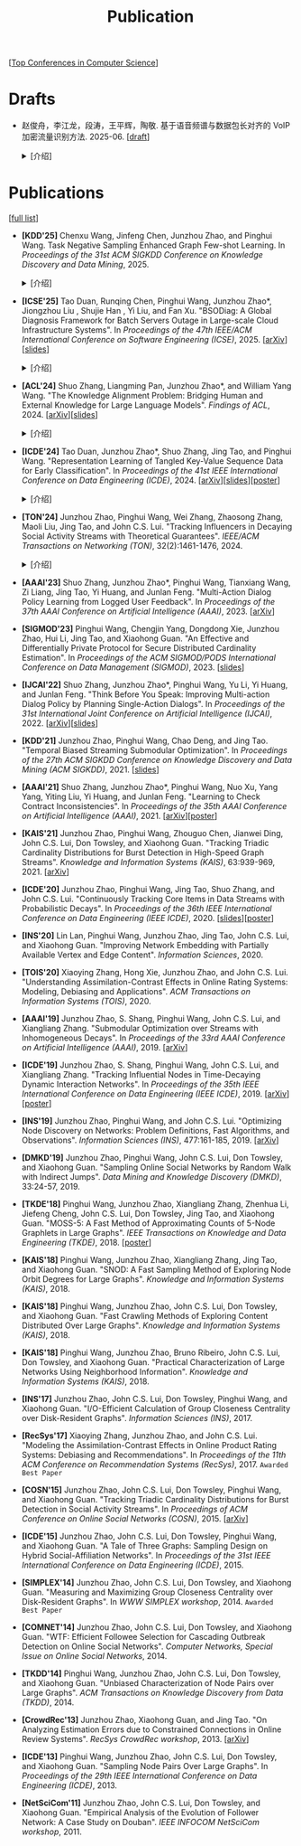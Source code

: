 # -*- fill-column: 120; -*-
#+TITLE: Publication
#+URI: /publication/
#+OPTIONS: toc:nil num:nil

[[[file:../article/conference_list.org][Top Conferences in Computer Science]]]


* Drafts

- 赵俊舟，李江龙，段涛，王平辉，陶敬. 基于语音频谱与数据包长对齐的 VoIP 加密流量识别方法. 2025-06. [[[file:assets/Draft_VoIP.pdf][draft]]]
  #+BEGIN_EXPORT html
  <details>
  <summary>[介绍]</summary>
  <p>随着智能手机等移动终端的迅速普及，以微信电话为代表的互联网语音（Voice over Internet Protocol, VoIP）应用日益流行。
  VoIP 应用在开放的 Internet 中传递涉及用户隐私的语音内容，保障用户个人数据安全至关重要。本文采集并分析了包括微信、TIM、
  腾讯会议、钉钉在内的四款流行 VoIP 应用在使用过程中产生的语音流量，发现尽管 VoIP 应用普遍采用私有语音编码算法、加密通
  信等手段保障安全，但是 VoIP 加密流量的传输模式仍有可能泄露用户属性、用户身份，甚至通话内容等敏感信息，存在隐私泄露风
  险。本文通过测量分析四种 VoIP 应用的加密流量传输模式与用户属性、通话内容等方面的关联关系，发现语音频率与数据包长存在
  明显的相关性，并基于该发现设计了一种语音频谱与数据包长对齐的 VoIP 加密流量识别方法——VPrint。VPrint 较已有的加密流量
  识别方法能更准确识别 VoIP 加密流量。以微信为例，VPrint 在用户性别识别、用户身份识别、通话语种识别和短语识别任务上的
  F1 值分别达到 0.77、0.99、0.88 和 0.92。本文研究结果表明微信等流行 VoIP 应用存在安全隐患，并建议相关厂商采取数据包填
  充等措施提升安全性，避免造成用户隐私泄露。
  </p>
  #+END_EXPORT
  [[file:images/voip.png]]
  #+BEGIN_EXPORT html
  </details>
  #+END_EXPORT

* Publications
[[[https://scholar.google.com/citations?view_op=list_works&hl=zh-CN&hl=zh-CN&user=hBLT754AAAAJ&sortby=pubdate][full list]]]

- *[KDD'25]* Chenxu Wang, Jinfeng Chen, Junzhou Zhao, and Pinghui Wang. Task Negative Sampling Enhanced Graph Few-shot
  Learning. In /Proceedings of the 31st ACM SIGKDD Conference on Knowledge Discovery and Data Mining/, 2025.
   #+BEGIN_EXPORT html
  <details>
  <summary>[介绍]</summary>
  <p>
  图少样本节点分类（GFSNC）已成为解决图结构网络中有限标注数据学习挑战的一种有前景的方法。尽管图神经网络（GNNs）在节点分
  类任务中取得了成功，但其性能严重依赖于大量标注数据的可用性，这在实际场景中往往难以实现。为了解决这一问题，GFSNC 采用了
  元学习的阶段性范式，即模型在一系列元任务上进行训练。然而，现有的方法面临两个关键限制：（i）它们专注于单个元任务内的局
  部分布，忽略了全局数据分布；（ii）它们优化模型以最小化类内距离，而没有充分解决类间可分性问题，导致性能欠佳。
  本文提出了 TaskNS，这是一种新颖的 GFSNC 框架，通过在元训练任务中引入任务负样本来解决这些限制。通过纳入当前元任务之外类
  别的样本，我们的框架使模型能够逐渐学习图数据的全局分布。此外，我们设计了一种新颖的损失函数，以增强模型区分不同类别查询
  样本的能力。该损失函数不仅确保了类内紧凑性高，还通过利用任务负样本最大化了类间分离。为了进一步提高任务负样本的质量，我
  们提出了一种基于 h 跳邻居的采样方法，该方法利用了图的拓扑结构。它选择与查询样本结构上接近的任务负样本，确保它们对模型
  具有信息量且具有挑战性。在四个基准数据集上进行的大量实验表明，TaskNS 有效，与最先进的方法相比，平均准确率（ACC）提高了
  4.6%，F1 分数提高了 4.9%。
  </p>
  #+END_EXPORT
  [[file:images/graph_few_shot.png]]
  #+BEGIN_EXPORT html
  </details>
  #+END_EXPORT

- *[ICSE'25]* Tao Duan, Runqing Chen, Pinghui Wang, Junzhou Zhao*, Jiongzhou Liu , Shujie Han , Yi Liu, and Fan Xu.
  "BSODiag: A Global Diagnosis Framework for Batch Servers Outage in Large-scale Cloud Infrastructure Systems". In
  /Proceedings of the 47th IEEE/ACM International Conference on Software Engineering (ICSE)/, 2025. [[[https://arxiv.org/abs/2502.15728][arXiv]]][[[file:assets/BSODiag_ICSE25_Slides.pdf][slides]]]
  #+BEGIN_EXPORT html
  <details>
  <summary>[介绍]</summary>
  <p>云基础设施中的故障会严重影响云服务的稳定性和可用性，批量服务器宕机故障会导致所有上游服务完全不可用。批量服务器宕机
  故障诊断问题旨在准确、及时地分析故障的根因，辅助故障排除。这是一个具有挑战性的任务：首先，云基础设施中收集的单模态粗粒
  度故障监测数据不足以全面描述故障情况；其次，由于设备之间复杂的依赖关系，故障往往是多个故障累积的结果，故障之间的关联难
  以确定。为了解决这些问题，本文提出 BSODiag，一个用于批量服务器宕机故障无监督且轻量级的诊断框架。BSODiag 提供了全局分析
  视角，全面探究来自多源监控数据的故障信息，对故障的时空关联进行建模，并提供准确且可解释的诊断结果。在阿里巴巴云基础设施
  上进行的实验表明，BSODiag 在 PR@3 上达到了 87.5%，在 PCR 上达到了 46.3%，分别比基线方法高出 10.2% 和 3.7%。
  </p>
  #+END_EXPORT
  [[file:images/BSODiag.png]]
  #+BEGIN_EXPORT html
  </details>
  #+END_EXPORT

- *[ACL'24]* Shuo Zhang, Liangming Pan, Junzhou Zhao*, and William Yang Wang. "The Knowledge Alignment Problem:
  Bridging Human and External Knowledge for Large Language Models". /Findings of ACL/, 2024. [[[https://arxiv.org/abs/2305.13669][arXiv]]][[[file:assets/MixAlign.pdf][slides]]]
  #+BEGIN_EXPORT html
  <details>
  <summary>[介绍]</summary>
  <p>大模型通常需要基于外部知识来生成真实可靠的答案。然而，即便外部知识库有正确的依据，大模型也可能忽略这些依据，转而依
  赖错误的知识或自身偏见来胡编乱造，进而产生模型幻觉。由于用户大多不了解知识库的具体内容，当用户的问题与检索到的依据没有
  直接关联时，就会产生模型幻觉。本研究提出了知识对齐问题并给出了 MixAlign 框架，该框架能与用户和知识库进行交互，获取并整
  合有关用户问题与存储信息之间关系的澄清信息。MixAlign 利用语言模型实现自动知识对齐，并在必要时通过用户澄清进一步增强这
  种对齐。实验结果表明，知识对齐在提升模型性能和减少模型幻觉方面起着关键作用，分别提高了 22.2% 和 27.1%。
  </p>
  #+END_EXPORT
  [[file:images/MixAlign.png]]
  #+BEGIN_EXPORT html
  </details>
  #+END_EXPORT

- *[ICDE'24]* Tao Duan, Junzhou Zhao*, Shuo Zhang, Jing Tao, and Pinghui Wang. "Representation Learning of Tangled
  Key-Value Sequence Data for Early Classification". In /Proceedings of the 41st IEEE International Conference on Data
  Engineering (ICDE)/, 2024. [[[https://arxiv.org/abs/2404.07454][arXiv]]][[[file:assets/ICDE2024_slides.pdf][slides]]][[[file:assets/ICDE2024_poster.pdf][poster]]]
  #+BEGIN_EXPORT html
  <details>
  <summary>[介绍]</summary>
  <p>键值序列数据出现在各种现实应用中，从电子商务中的用户购物记录序列，到网络流量中的数据包序列。对这些键值序列进行分类
  在许多场景中都很重要，例如用户画像和恶意流量识别。在许多时间敏感场景中，除了准确分类键值序列的要求外，还希望尽早对键值
  序列进行分类，以便快速响应。然而，这两个目标本质上是相互冲突的。本研究提出一个新的纠缠键值序列快速分类问题，其中纠缠键
  值序列是具有不同键的多个并发键值序列的混合。目标是对具有相同键的每个单独的键值序列进行准确且快速分类。为解决这一问题，
  本文提出键值序列早期协同分类框架，该框架通过键相关性和值相关性来利用纠缠键值序列中项目之间的内部和相互关联，从而学习出
  更好的序列表示。同时，一种时间感知的停止策略决定何时停止观察键值序列，并根据当前的序列表示对其进行分类。在真实世界和合
  成数据集上的实验表明，本文的方法显著优于最先进的基线方法。在相同的预测提前率条件下，本文方法将预测准确率提高了 4.7% 至
  17.5%，并将准确率和提前率的调和平均值提高了 3.7% 至 14.0%。
  </p>
  #+END_EXPORT
  [[file:images/KVEC.png]]
  #+BEGIN_EXPORT html
  </details>
  #+END_EXPORT

- *[TON'24]* Junzhou Zhao, Pinghui Wang, Wei Zhang, Zhaosong Zhang, Maoli Liu, Jing Tao, and John C.S. Lui. "Tracking
  Influencers in Decaying Social Activity Streams with Theoretical Guarantees". /IEEE/ACM Transactions on Networking
  (TON)/, 32(2):1461-1476, 2024.
  #+BEGIN_EXPORT html
  <details>
  <summary>[介绍]</summary>
  <p>社交网络中的影响力最大化问题是很多实际应用背后要解决的优化问题，例如病毒营销，政治竞选造势和网络监控。这个问题已经
  被广泛研究，但大多数研究都假设影响力是静态的，而实际中用户的影响力会随时间变化，需要实时发现当前网络中最有影响力的 K
  个节点，为此需要解决社交网络节点影响力实时跟踪问题。为了使最优解保持最新状态并能平滑地忘记过时数据，本文提出了一种概率
  衰减数据流（PDSAS）模型，使流中的每一个数据点存在的概率随时间衰减。基于PDSAS模型，本文提出了一种流式子模函数在线优化求
  解算法。该算法可以在线得到近似解并保证求解质量存在下界（1/2−ϵ）；为进一步提高求解效率，本文对该方法进行改进，并提出一
  种求解质量下界为（1/4−ϵ）的高效在线优化算法。实验表明，本文方法可以找到高质量的解且计算成本比基线低得多。
  </p>
  #+END_EXPORT
  [[file:images/influence.png]]
  #+BEGIN_EXPORT html
  </details>
  #+END_EXPORT

- *[AAAI'23]* Shuo Zhang, Junzhou Zhao*, Pinghui Wang, Tianxiang Wang, Zi Liang, Jing Tao, Yi Huang, and Junlan Feng.
  "Multi-Action Dialog Policy Learning from Logged User Feedback". In /Proceedings of the 37th AAAI Conference on
  Artificial Intelligence (AAAI)/, 2023. [[[https://arxiv.org/abs/2302.13505][arXiv]]]

- *[SIGMOD'23]* Pinghui Wang, Chengjin Yang, Dongdong Xie, Junzhou Zhao, Hui Li, Jing Tao, and Xiaohong Guan. "An
  Effective and Differentially Private Protocol for Secure Distributed Cardinality Estimation". In /Proceedings of the
  ACM SIGMOD/PODS International Conference on Data Management (SIGMOD)/, 2023. [[[file:assets/SIGMOD23_MPC_slides.pdf][slides]]]

- *[IJCAI'22]* Shuo Zhang, Junzhou Zhao*, Pinghui Wang, Yu Li, Yi Huang, and Junlan Feng. "Think Before You Speak:
  Improving Multi-action Dialog Policy by Planning Single-Action Dialogs". In /Proceedings of the 31st International
  Joint Conference on Artificial Intelligence (IJCAI)/, 2022. [[[https://arxiv.org/abs/2204.11481][arXiv]]][[[file:assets/IJCAI22_MADP_slides.pdf][slides]]]

- *[KDD'21]* Junzhou Zhao, Pinghui Wang, Chao Deng, and Jing Tao. "Temporal Biased Streaming Submodular Optimization".
  In /Proceedings of the 27th ACM SIGKDD Conference on Knowledge Discovery and Data Mining (ACM SIGKDD)/, 2021. [[[file:assets/KDD21_SSO_slides.pdf][slides]]]

- *[AAAI'21]* Shuo Zhang, Junzhou Zhao*, Pinghui Wang, Nuo Xu, Yang Yang, Yiting Liu, Yi Huang, and Junlan Feng.
  "Learning to Check Contract Inconsistencies". In /Proceedings of the 35th AAAI Conference on Artificial Intelligence
  (AAAI)/, 2021. [[[https://arxiv.org/abs/2012.08150][arXiv]]][[[file:assets/AAAI2021-contract_poster.pdf][poster]]]

- *[KAIS'21]* Junzhou Zhao, Pinghui Wang, Zhouguo Chen, Jianwei Ding, John C.S. Lui, Don Towsley, and Xiaohong Guan.
  "Tracking Triadic Cardinality Distributions for Burst Detection in High-Speed Graph Streams". /Knowledge and
  Information Systems (KAIS)/, 63:939-969, 2021. [[[https://arxiv.org/abs/1708.09089][arXiv]]]

- *[ICDE'20]* Junzhou Zhao, Pinghui Wang, Jing Tao, Shuo Zhang, and John C.S. Lui. "Continuously Tracking Core Items
  in Data Streams with Probabilistic Decays". In /Proceedings of the 36th IEEE International Conference on Data
  Engineering (IEEE ICDE)/, 2020. [[[file:assets/ICDE2020_slides.pdf][slides]]][[[file:assets/ICDE2020_poster.pdf][poster]]]

- *[INS'20]* Lin Lan, Pinghui Wang, Junzhou Zhao, Jing Tao, John C.S. Lui, and Xiaohong Guan. "Improving Network
  Embedding with Partially Available Vertex and Edge Content". /Information Sciences/, 2020.

- *[TOIS'20]* Xiaoying Zhang, Hong Xie, Junzhou Zhao, and John C.S. Lui. "Understanding Assimilation-Contrast Effects
  in Online Rating Systems: Modeling, Debiasing and Applications". /ACM Transactions on Information Systems
  (TOIS)/, 2020.

- *[AAAI'19]* Junzhou Zhao, S. Shang, Pinghui Wang, John C.S. Lui, and Xiangliang Zhang. "Submodular Optimization over
  Streams with Inhomogeneous Decays". In /Proceedings of the 33rd AAAI Conference on Artificial Intelligence
  (AAAI)/, 2019. [[[https://arxiv.org/abs/1811.05652][arXiv]]]

- *[ICDE'19]* Junzhou Zhao, S. Shang, Pinghui Wang, John C.S. Lui, and Xiangliang Zhang. "Tracking Influential Nodes
  in Time-Decaying Dynamic Interaction Networks". In /Proceedings of the 35th IEEE International Conference on Data
  Engineering (IEEE ICDE)/, 2019. [[[https://arxiv.org/abs/1810.07917][arXiv]]][[[file:assets/ICDE19_poster.pdf][poster]]]

- *[INS'19]* Junzhou Zhao, Pinghui Wang, and John C.S. Lui. "Optimizing Node Discovery on Networks: Problem
  Definitions, Fast Algorithms, and Observations". /Information Sciences (INS)/, 477:161-185, 2019. [[[https://arxiv.org/abs/1703.04307][arXiv]]]

- *[DMKD'19]* Junzhou Zhao, Pinghui Wang, John C.S. Lui, Don Towsley, and Xiaohong Guan. "Sampling Online Social
  Networks by Random Walk with Indirect Jumps". /Data Mining and Knowledge Discovery (DMKD)/, 33:24-57, 2019.

- *[TKDE'18]* Pinghui Wang, Junzhou Zhao, Xiangliang Zhang, Zhenhua Li, Jiefeng Cheng, John C.S. Lui, Don Towsley,
  Jing Tao, and Xiaohong Guan. "MOSS-5: A Fast Method of Approximating Counts of 5-Node Graphlets in Large Graphs".
  /IEEE Transactions on Knowledge and Data Engineering (TKDE)/, 2018. [[[file:assets/TKDE18_poster.pdf][poster]]]

- *[KAIS'18]* Pinghui Wang, Junzhou Zhao, Xiangliang Zhang, Jing Tao, and Xiaohong Guan. "SNOD: A Fast Sampling
  Method of Exploring Node Orbit Degrees for Large Graphs". /Knowledge and Information Systems (KAIS)/, 2018.

- *[KAIS'18]* Pinghui Wang, Junzhou Zhao, John C.S. Lui, Don Towsley, and Xiaohong Guan. "Fast Crawling Methods of
  Exploring Content Distributed Over Large Graphs". /Knowledge and Information Systems (KAIS)/, 2018.

- *[KAIS'18]* Pinghui Wang, Junzhou Zhao, Bruno Ribeiro, John C.S. Lui, Don Towsley, and Xiaohong Guan. "Practical
  Characterization of Large Networks Using Neighborhood Information". /Knowledge and Information Systems (KAIS)/, 2018.

- *[INS'17]* Junzhou Zhao, John C.S. Lui, Don Towsley, Pinghui Wang, and Xiaohong Guan. "I/O-Efficient Calculation of
  Group Closeness Centrality over Disk-Resident Graphs". /Information Sciences (INS)/, 2017.

- *[RecSys'17]* Xiaoying Zhang, Junzhou Zhao, and John C.S. Lui. "Modeling the Assimilation-Contrast Effects in Online
  Product Rating Systems: Debiasing and Recommendations". In /Proceedings of the 11th ACM Conference on Recommendation
  Systems (RecSys)/, 2017. ~Awarded Best Paper~

- *[COSN'15]* Junzhou Zhao, John C.S. Lui, Don Towsley, Pinghui Wang, and Xiaohong Guan. "Tracking Triadic Cardinality
  Distributions for Burst Detection in Social Activity Streams". In /Proceedings of ACM Conference on Online Social
  Networks (COSN)/, 2015. [[[http://arxiv.org/abs/1411.3808][arXiv]]]

- *[ICDE'15]* Junzhou Zhao, John C.S. Lui, Don Towsley, Pinghui Wang, and Xiaohong Guan. "A Tale of Three Graphs:
  Sampling Design on Hybrid Social-Affiliation Networks". In /Proceedings of the 31st IEEE International Conference on
  Data Engineering (ICDE)/, 2015.

- *[SIMPLEX'14]* Junzhou Zhao, John C.S. Lui, Don Towsley, and Xiaohong Guan. "Measuring and Maximizing Group
  Closeness Centrality over Disk-Resident Graphs". In /WWW SIMPLEX workshop/, 2014.
  ~Awarded Best Paper~

- *[COMNET'14]* Junzhou Zhao, John C.S. Lui, Don Towsley, and Xiaohong Guan. "WTF: Efficient Followee Selection for
  Cascading Outbreak Detection on Online Social Networks". /Computer Networks, Special Issue on Online Social
  Networks/, 2014.

- *[TKDD'14]* Pinghui Wang, Junzhou Zhao, John C.S. Lui, Don Towsley, and Xiaohong Guan. "Unbiased Characterization of
  Node Pairs over Large Graphs". /ACM Transactions on Knowledge Discovery from Data (TKDD)/, 2014.

- *[CrowdRec'13]* Junzhou Zhao, Xiaohong Guan, and Jing Tao. "On Analyzing Estimation Errors due to Constrained
  Connections in Online Review Systems". /RecSys CrowdRec workshop/, 2013. [[[http://arxiv.org/abs/1307.3687][arXiv]]]

- *[ICDE'13]* Pinghui Wang, Junzhou Zhao, John C.S. Lui, Don Towsley, and Xiaohong Guan. "Sampling Node Pairs Over
  Large Graphs". In /Proceedings of the 29th IEEE International Conference on Data Engineering (ICDE)/, 2013.

- *[NetSciCom'11]* Junzhou Zhao, John C.S. Lui, Don Towsley, and Xiaohong Guan. "Empirical Analysis of the Evolution
  of Follower Network: A Case Study on Douban". /IEEE INFOCOM NetSciCom workshop/, 2011.
